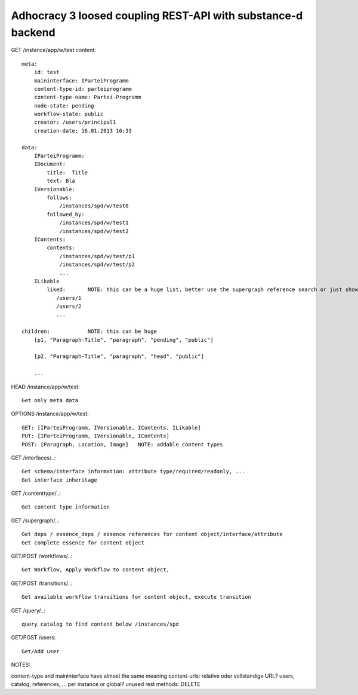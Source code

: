 Adhocracy 3 loosed coupling REST-API with substance-d backend
-------------------------------------------------------------

GET /instance/app/w/test
content::

    meta:
        id: test
        maininterface: IParteiProgramm
        content-type-id: parteiprogramm
        content-type-name: Partei-Programm
        node-state: pending
        workflow-state: public
        creator: /users/principal1
        creation-date: 16.01.2013 16:33

    data:
        IParteiProgramm:
        IDocument:
            title:  Title
            text: Bla
        IVersionable:
            follows:
                /instances/spd/w/test0
            followed_by:
                /instances/spd/w/test1
                /instances/spd/w/test2
        IContents:
            contents:
                /instances/spd/w/test/p1
                /instances/spd/w/test/p2
                ...
        ILikable
            liked:       NOTE: this can be a huge list, better use the supergraph reference search or just show a number
               /users/1
               /users/2
               ...

    children:            NOTE: this can be huge
        [p1, "Paragraph-Title", "paragraph", "pending", "public"]

        [p2, "Paragraph-Title", "paragraph", "head", "public"]

        ...

HEAD /instance/app/w/test::

    Get only meta data

OPTIONS /instance/app/w/test::

    GET: [IParteiProgramm, IVersionable, IContents, ILikable]
    PUT: [IParteiProgramm, IVersionable, IContents]
    POST: [Paragraph, Location, Image]   NOTE: addable content types

GET /interfaces/..::

    Get schema/interface information: attribute type/required/readonly, ...
    Get interface inheritage

GET /contenttype/..::

    Get content type information

GET /supergraph/..::

    Get deps / essence_deps / essence references for content object/interface/attribute
    Get complete essence for content object

GET/POST /workflows/..::

    Get Workflow, Apply Workflow to content object,

GET/POST /transitions/..::

    Get available workflow transitions for content object, execute transition

GET /query/..::

    query catalog to find content below /instances/spd

GET/POST /users::

    Get/Add user

NOTES::

content-type and maininterface have almost the same meaning
content-urls: relative oder vollstandige URL?
users, catalog, references, ... per instance or global?
unused rest methods: DELETE
